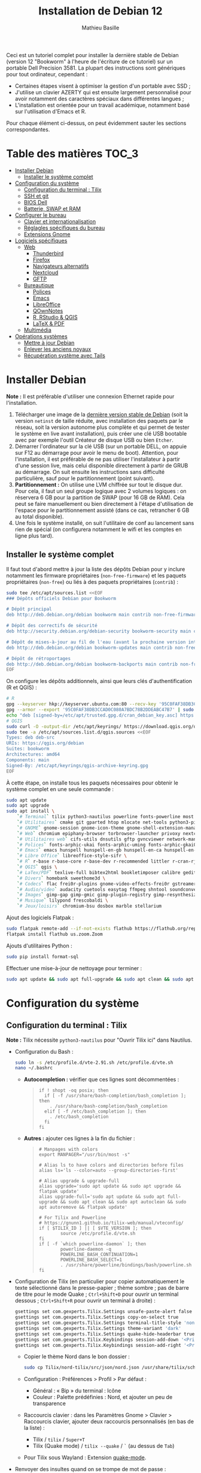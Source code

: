 #+TITLE: Installation de Debian 12
#+AUTHOR: Mathieu Basille


Ceci est un tutoriel complet pour installer la dernière stable de Debian
(version 12 "Bookworm" à l'heure de l'écriture de ce tutoriel) sur un portable
Dell Precision 3581. La plupart des instructions sont génériques pour tout
ordinateur, cependant :

- Certaines étapes visent à optimiser la gestion d'un portable avec SSD ;
- J'utilise un clavier AZERTY qui est ensuite largement personnalisé pour avoir
  notamment des caractères spéciaux dans différentes langues ;
- L'installation est orientée pour un travail académique, notamment basé sur
  l'utilisation d'Emacs et R.

Pour chaque élément ci-dessus, on peut évidemment sauter les sections
correspondantes.


* Table des matières                                       :TOC_3:
- [[#installer-debian][Installer Debian]]
  - [[#installer-le-système-complet][Installer le système complet]]
- [[#configuration-du-système][Configuration du système]]
  - [[#configuration-du-terminal--tilix][Configuration du terminal : Tilix]]
  - [[#ssh-et-git][SSH et git]]
  - [[#bios-dell][BIOS Dell]]
  - [[#batterie-swap-et-ram][Batterie, SWAP et RAM]]
- [[#configurer-le-bureau][Configurer le bureau]]
  - [[#clavier-et-internationalisation][Clavier et internationalisation]]
  - [[#réglagles-spécifiques-du-bureau][Réglagles spécifiques du bureau]]
  - [[#extensions-gnome][Extensions Gnome]]
- [[#logiciels-spécifiques][Logiciels spécifiques]]
  - [[#web][Web]]
    - [[#thunderbird][Thunderbird]]
    - [[#firefox][Firefox]]
    - [[#navigateurs-alternatifs][Navigateurs alternatifs]]
    - [[#nextcloud][Nextcloud]]
    - [[#gftp][GFTP]]
  - [[#bureautique][Bureautique]]
    - [[#polices][Polices]]
    - [[#emacs][Emacs]]
    - [[#libreoffice][LibreOffice]]
    - [[#qownnotes][QOwnNotes]]
    - [[#r-rstudio--qgis][R, RStudio & QGIS]]
    - [[#latex--pdf][LaTeX & PDF]]
  - [[#multimédia][Multimédia]]
- [[#opérations-systèmes][Opérations systèmes]]
  - [[#mettre-à-jour-debian][Mettre à jour Debian]]
  - [[#enlever-les-anciens-noyaux][Enlever les anciens noyaux]]
  - [[#récupération-système-avec-tails][Récupération système avec Tails]]

* Installer Debian

*Note :* Il est préférable d'utiliser une connexion Ethernet rapide pour
l'installation.

1) Télécharger une image de la [[https://www.debian.org/distrib/][dernière version stable de Debian]] (soit la
   version =netinst= de taille réduite, avec installation des paquets par le
   réseau, soit la version autonome plus complète et qui permet de tester le
   système en live avant installation), puis créer une clé USB bootable avec par
   exemple l'outil Créateur de disque USB ou bien =Etcher=.
2) Démarrer l'ordinateur sur la clé USB (sur un portable DELL, on appuie sur F12
   au démarrage pour avoir le menu de boot). Attention, pour l'installation, il
   est préférable de ne pas utiliser l'installateur à partir d'une session live,
   mais celui disponible directement à partir de GRUB au démarrage. On suit
   ensuite les instructions sans difficulté particulière, sauf pour le
   partitionnement (point suivant).
3) *Partitionnement :* On utilise une LVM chiffrée sur tout le disque dur. Pour
   cela, il faut un seul groupe logique avec 2 volumes logiques : on réservera
   6 GB pour la partition de SWAP (pour 16 GB de RAM). Cela peut se faire
   manuellement ou bien directement à l'étape d'utilisation de l'espace pour le
   partitionnement assisté (dans ce cas, retrancher 6 GB au total disponible).
4) Une fois le système installé, on suit l'utilitaire de conf au lancement sans
   rien de spécial (on configurera notamment le wifi et les comptes en ligne
   plus tard).


** Installer le système complet

Il faut tout d'abord mettre à jour la liste des dépôts Debian pour y inclure
notamment les firmware propriétaires (=non-free-firmware=) et les paquets
propriétaires (=non-free=) ou liés à des paquets propriétaires (=contrib=) :

#+begin_src sh
sudo tee /etc/apt/sources.list <<EOF
### Dépôts officiels Debian pour Bookworm

# Dépôt principal
deb http://deb.debian.org/debian bookworm main contrib non-free-firmware  non-free

# Dépôt des correctifs de sécurité
deb http://security.debian.org/debian-security bookworm-security main contrib non-free-firmware  non-free

# Dépôt de mises-à-jour au fil de l'eau (avant la prochaine version intermédiaire)
deb http://deb.debian.org/debian bookworm-updates main contrib non-free-firmware  non-free

# Dépôt de rétroportages
deb http://deb.debian.org/debian bookworm-backports main contrib non-free-firmware  non-free
EOF
#+end_src

On configure les dépôts additionnels, ainsi que leurs clés d'authentification (R
et QGIS) :

#+begin_src sh
# R
gpg --keyserver hkp://keyserver.ubuntu.com:80 --recv-key '95C0FAF38DB3CCAD0C080A7BDC78B2DDEABC47B7'
gpg --armor --export '95C0FAF38DB3CCAD0C080A7BDC78B2DDEABC47B7' | sudo tee /etc/apt/trusted.gpg.d/cran_debian_key.asc
echo "deb [signed-by=/etc/apt/trusted.gpg.d/cran_debian_key.asc] https://cloud.r-project.org/bin/linux/debian bookworm-cran40/" | sudo tee -a /etc/apt/sources.list.d/r.list
# QGIS
sudo curl -O -output-dir /etc/apt/keyrings/ https://download.qgis.org/downloads/qgis-archive-keyring.gpg
sudo tee -a /etc/apt/sources.list.d/qgis.sources <<EOF
Types: deb deb-src
URIs: https://qgis.org/debian
Suites: bookworm
Architectures: amd64
Components: main
Signed-By: /etc/apt/keyrings/qgis-archive-keyring.gpg
EOF
#+end_src

À cette étape, on installe tous les paquets nécessaires pour obtenir le système
complet en une seule commande :

#+begin_src sh
sudo apt update
sudo apt upgrade
sudo apt install \
    `# Terminal` tilix python3-nautilus powerline fonts-powerline most \
    `# Utilitaires` cmake git gparted htop mlocate net-tools python3-pip rename sqlite3 fwupd tlp tlp-rdw localepurge flatpak gnome-software-plugin-flatpak \
    `# GNOME` gnome-session gnome-icon-theme gnome-shell-extension-manager \
    `# Web` chromium epiphany-browser torbrowser-launcher privoxy nextcloud-desktop nautilus-nextcloud \
    `# Utilitaires web` cifs-utils dnsutils gftp gvncviewer network-manager-openconnect-gnome network-manager-vpnc-gnome openfortivpn network-manager-fortisslvpn-gnome revelation rsync screen unison \
    `# Polices` fonts-arphic-ukai fonts-arphic-uming fonts-arphic-gkai00mp fonts-arphic-gbsn00lp fonts-arphic-bkai00mp fonts-arphic-bsmi00lp fonts-baekmuk fonts-bebas-neue fonts-crosextra-carlito fonts-crosextra-caladea fonts-ecolier-court fonts-ecolier-lignes-court fonts-firacode fonts-hack-ttf fonts-linuxlibertine ttf-mscorefonts-installer unifont \
    `# Emacs` emacs hunspell hunspell-en-gb hunspell-en-ca hunspell-en-us hunspell-fr libpoppler-glib-dev ditaa elpa-pdf-tools-server \
    `# Libre Office` libreoffice-style-sifr \
    `# R` r-base r-base-core r-base-dev r-recommended littler r-cran-rjags r-cran-rjava r-cran-rodbc r-cran-tkrplot libgdal-dev libproj-dev libgeos-dev libnetcdf-dev libnode-dev libgsl-dev libgmp-dev libmpfr-dev libcurl4-openssl-dev libssl-dev libxml2-dev libcairo2-dev libxt-dev libmagick++-dev libudunits2-dev libharfbuzz-dev libfribidi-dev libgit2-dev tcl-dev tk-dev opencl-headers \
    `# QGIS` qgis \
    `# LaTex/PDF` texlive-full bibtex2html bookletimposer calibre gedit-latex-plugin gummi impressive ispell latex2rtf latexmk lcdf-typetools libtext-pdf-perl mupdf pdf2djvu pdf2svg pdfarranger pdfchain pdfsam pdftk poppler-utils qpdf xournal \
    `# Divers` homebank sweethome3d \
    `# Codecs` flac frei0r-plugins gnome-video-effects-frei0r gstreamer1.0-plugins-bad gstreamer1.0-plugins-ugly libdvd-pkg vorbis-tools vorbisgain && sudo dpkg-reconfigure libdvd-pkg \
    `# Audio/video` audacity cuetools easytag ffmpeg shntool soundconverter devede gnome-mpv mkvtoolnix pitivi sound-juicer sox subtitleeditor vlc youtube-dl \
    `# Images` gimp-gap gimp-gmic gimp-plugin-registry gimp-resynthesizer gthumb imagemagick inkscape \
    `# Musique` lilypond frescobaldi \
    `# Jeux/loisirs` chromium-bsu dosbox marble stellarium
#+end_src

Ajout des logiciels Flatpak :

#+begin_src sh
  sudo flatpak remote-add --if-not-exists flathub https://flathub.org/repo/flathub.flatpakrepo
  flatpak install flathub us.zoom.Zoom
#+end_src

Ajouts d'utilitaires Python :

#+begin_src sh
  sudo pip install format-sql
#+end_src

Effectuer une mise-à-jour de nettoyage pour terminer :

#+begin_src sh
sudo apt update && sudo apt full-upgrade && sudo apt clean && sudo apt autoclean && sudo apt autoremove && flatpak update
#+end_src


* Configuration du système


** Configuration du terminal : Tilix

*Note :* Tilix nécessite =python3-nautilus= pour "Ouvrir Tilix ici" dans
Nautilus.

- Configuration du Bash :
  #+begin_src sh
    sudo ln -s /etc/profile.d/vte-2.91.sh /etc/profile.d/vte.sh
    nano ~/.bashrc
  #+end_src
  - *Autocompletion :* vérifier que ces lignes sont décommentées :
  #+begin_quote
  : if ! shopt -oq posix; then
  :   if [ -f /usr/share/bash-completion/bash_completion ]; then
  :     . /usr/share/bash-completion/bash_completion
  :   elif [ -f /etc/bash_completion ]; then
  :     . /etc/bash_completion
  :   fi
  : fi
  #+end_quote
  - *Autres :* ajouter ces lignes à la fin du fichier :
  #+begin_quote
  : # Manpages with colors
  : export MANPAGER="/usr/bin/most -s"
  : 
  : # Alias ls to have colors and directories before files 
  : alias ls='ls --color=auto --group-directories-first'
  : 
  : # Alias upgrade & upgrade-full
  : alias upgrade='sudo apt update && sudo apt upgrade && flatpak update'
  : alias upgrade-full='sudo apt update && sudo apt full-upgrade && sudo apt clean && sudo apt autoclean && sudo apt autoremove && flatpak update'
  : 
  : # For Tilix and Powerline
  : # https://gnunn1.github.io/tilix-web/manual/vteconfig/
  : if [ $TILIX_ID ] || [ $VTE_VERSION ]; then
  :         source /etc/profile.d/vte.sh
  : fi
  : if [ -f `which powerline-daemon` ]; then
  :         powerline-daemon -q
  :         POWERLINE_BASH_CONTINUATION=1
  :         POWERLINE_BASH_SELECT=1
  :         . /usr/share/powerline/bindings/bash/powerline.sh
  : fi
  #+end_quote
- Configuration de Tilix (en particulier pour copier automatiquement le texte
  sélectionné dans le presse-papier ; thème sombre ; pas de barre de titre pour
  le mode Quake ; ~Ctrl+Shift+D~ pour ouvrir un terminal dessous ;
  ~Ctrl+Shift+R~ pour ouvrir un terminal à droite) :
  #+begin_src sh
    gsettings set com.gexperts.Tilix.Settings unsafe-paste-alert false
    gsettings set com.gexperts.Tilix.Settings copy-on-select true
    gsettings set com.gexperts.Tilix.Settings terminal-title-style 'none'
    gsettings set com.gexperts.Tilix.Settings theme-variant 'dark'
    gsettings set com.gexperts.Tilix.Settings quake-hide-headerbar true
    gsettings set com.gexperts.Tilix.Keybindings session-add-down '<Primary><Shift>d'
    gsettings set com.gexperts.Tilix.Keybindings session-add-right '<Primary><Shift>r'
  #+end_src
  * Copier le thème Nord dans le bon dossier :
  #+begin_src sh
    sudo cp Tilix/nord-tilix/src/json/nord.json /usr/share/tilix/schemes/
  #+end_src
  * Configuration : Préférences > Profil > Par défaut :
    * Général : « Bip » du terminal : Icône
    * Couleur : Palette prédéfinies : Nord, et ajouter un peu de transparence
  * Raccourcis clavier : dans les Paramètres Gnome > Clavier > Raccourcis clavier, ajouter
    deux raccourcis personnalisés (en bas de la liste) :
    * Tilix / =tilix= / ~Super+T~
    * Tilix (Quake mode) / =tilix --quake= / ~`~ (au dessus de ~Tab~)
  * Pour Tilix sous Wayland : Extension [[https://extensions.gnome.org/extension/1411/quake-mode/][quake-mode]].
- Renvoyer des insultes quand on se trompe de mot de passe :
  #+begin_src sh
    sudo visudo
  #+end_src
  Ajouter cette ligne au début du fichier :
  #+begin_quote
  : Defaults        insults
  #+end_quote


** SSH et git

On crée une paire de clés publiques/privées SSH (pour accès distant SSH,
dont GitHub) :

#+begin_src sh
  ssh-keygen -t ed25519 -C "<email>"
#+end_src

Laisser l'emplacement par défaut puis une phrase de passe vide. On enregistre
cette clé dans l'agent SSH qui s'occupe de gérer les identités :

#+begin_src sh
  ssh-add ~/.ssh/id_ed25519 
#+end_src

Pour GitHub, on copie la nouvelle clé publique dans [[https://github.com/settings/keys][la configuration du compte]],
clé que l'on peut afficher ainsi (copier la ligne complète) :

#+begin_src sh
  cat ~/.ssh/id_ed25519.pub
#+end_src

Tester la connection à GitHub :

#+begin_src sh
  ssh -T git@github.com
#+end_src

Ne pas répondre immédiatement ; comparer la clé affichée avec celles disponibles
[[https://docs.github.com/en/authentication/keeping-your-account-and-data-secure/githubs-ssh-key-fingerprints][sur le site de GitHub]], récupérer celle qui semble correcte et la copier comme
réponse. Si le shell renvoie : "Hi <login>! You've successfully authenticated,
but GitHub does not provide shell access.", c'est que ça a fonctionné.

Pour finir, on copie le fichier =.gitconfig= (du dossier Git) dans le dossier
utilisateur. 


** BIOS Dell

On peut vérifier la version et les détails du BIOS avec :

#+begin_src sh
  sudo dmidecode | less
#+end_src

Dell fournit les mises-à-jour du BIOS via le Linux Vendor Firmware Service
(LVFS via =fwupd=) :

#+begin_src sh
  sudo fwupdmgr get-devices
  sudo fwupdmgr refresh
  sudo fwupdmgr get-updates
  sudo fwupdmgr update
#+end_src

Si la MAJ n'est pas possible (problème d'UEFI), on peut la faire à la main :
- À la date du 2021/07/05, la dernière version disponible du BIOS est [[https://www.dell.com/support/home/fr-fr/drivers/driversdetails?driverid=4dkt5&oscode=biosa&productcode=xps-13-9350-laptop][1.13]]
  (datée de 2020/10/06).
- Après téléchargement, on vérifie les signatures :
  #+begin_quote
: md5sum XPS_9350_1.13.0.exe
: a4baf26b7e21ec1d16232e529b01a13e  XPS_9350_1.13.0.exe
: sha1sum XPS_9350_1.13.0.exe
: 154934618915e1e5734adf2808473fc8a78feb45  XPS_9350_1.13.0.exe
: sha256sum XPS_9350_1.13.0.exe
: a085b7a0fa418db71ca3ba256e67e35129ae1a920e8cd9d45e57e51a27cbe80d  XPS_9350_1.13.0.exe
  #+end_quote
- Copier le fichier sur une clé USB, redémarrer, appuyer sur =F12= pour avoir le
  menu de démarrage, sélectionner "BIOS Flash update" et suivre les
  instructions.

  
** Batterie, SWAP et RAM

- Côté batterie, tout se passe par =TLP=, qui optimise par défaut l'utilisation
  de la batterie pour en préserver la durée de vie, selon les recommandations
  Powertop.

- On utilise =Zswap= pour compresser la mémoire virtuelle en RAM, ce qui permet
  une utilisation plus modérée de la partition de SWAP (utile pour un
  SSD). Zswap peut s'appuyer sur =lz4= pour une compression plus
  performante. Pour cela, on édite le fichier de configuration des modules :
  #+begin_src sh
    sudo nano /etc/initramfs-tools/modules
  #+end_src
  Et on ajoute à la fin :
  #+begin_quote
  : z3fold
  : lz4
  : lz4_compress
  #+end_quote
  Pour que la modification soit prise en compte :
  #+begin_src sh
    sudo update-initramfs -u
  #+end_src
  Puis on active Zswap via GRUB :
  #+begin_src sh
    sudo nano /etc/default/grub
  #+end_src
  Et on ajoute à la suite de la ligne démarrant par
  « GRUB_CMDLINE_LINUX_DEFAULT= » :
  #+begin_quote
  : zswap.enabled=1 zswap.compressor=lz4 zswap.max_pool_percent=25 zswap.zpool=z3fold
  #+end_quote
  Pour que la modification soit prise en compte :
  #+begin_src sh
    sudo update-grub
  #+end_src
  Après redémarrage, on vérifie que tout est bien configuré :
  #+begin_src sh
    grep -R . /sys/module/zswap/parameters
  #+end_src
  Qui devrait retourner :
  #+begin_quote
  : /sys/module/zswap/parameters/same_filled_pages_enabled:Y
  : /sys/module/zswap/parameters/enabled:Y
  : /sys/module/zswap/parameters/max_pool_percent:25
  : /sys/module/zswap/parameters/compressor:lz4
  : /sys/module/zswap/parameters/non_same_filled_pages_enabled:Y
  : /sys/module/zswap/parameters/zpool:z3fold
  : /sys/module/zswap/parameters/accept_threshold_percent:90
  #+end_quote

- Augmenter la taille du volume de swap (à faire dans une session live si besoin
  de réduire =/root=, qui nécessite d'être démontée).
  - On sauvegarde la configuration :
    #+begin_src sh
      sudo vgcfgbackup -f vg-config
    #+end_src
  - On trouve le nom du volume :
    #+begin_src sh
      sudo lvs
    #+end_src
  - Puis on l'éteint [/dev/VG/LV] :
    #+begin_src sh
      sudo swapoff /dev/vgubuntu/swap_1
    #+end_src
  - On récupère de l'espace d'un autre volume (=/root=) :
    #+begin_src sh
      sudo lvresize --resizefs -L-7G /dev/vgubuntu/root
    #+end_src
  - On redimensionne le volume de swap :
    #+begin_src sh
      sudo lvresize -L+7G /dev/vgubuntu/swap_1
    #+end_src
  - On termine en formatant le nouvel espace de swap pour le rendre utilisable :
    #+begin_src sh
      sudo mkswap /dev/vgubuntu/swap_1
    #+end_src
  - Et redémarrer le volume :
    #+begin_src sh
      sudo swapon /dev/vgubuntu/swap_1
    #+end_src
  - On peut vérifier avec :
    #+begin_src sh
      swapon -s
    #+end_src



* Configurer le bureau


** Clavier et internationalisation

- Avoir français (Canada, France) et anglais (Canada, UK, US) dans la liste des
  langues, en mettant le français comme langue par défaut :
  #+begin_src sh
    sudo dpkg-reconfigure locales
  #+end_src
  Sélectionner =en-GB.UTF-8=, =en-US.UTF-8=, =fr-FR.UTF-8= (défaut).
- Enlever les langues qui ne sont plus nécessaires :
  #+begin_src sh
    sudo localepurge
  #+end_src
- [[https://help.ubuntu.com/community/Custom%20keyboard%20layout%20definitions][Disposition du clavier ]]:
  * La liste des caractères et fonctions se trouve à :
    =/usr/include/X11/keysymdef.h=.
  * J'utilise un clavier légèrement personnalisé (basé sur le Français —
    variante), qui inclue des caractères spéciaux (←→²³€—©☆§, etc.), des
    opérateurs mathématiques (±×÷≠≤≥), et les lettres, accents et ponctuation en
    français et espagnol (ÆæÀàÉéÈèÑñŒœÙù «» “” ¡¿, etc.) :
    #+begin_src sh
      sudo mv /usr/share/X11/xkb/symbols/fr /usr/share/X11/xkb/symbols/fr.bkp
      sudo cp Keyboard/keyboard-DELL-Precision-3581_fr /usr/share/X11/xkb/symbols/fr
    #+end_src
  * Puis dans les Paramètres Gnome > Pays et langue, choisir « Français
    (variante) » comme Source de saisie ; ajouter « Grec (étendu) » pour
    l'alphabet grec. Pour changer de clavier à la volée : =Windows+Espace=.


** Réglagles spécifiques du bureau

- Vérifier les applications par défaut (Paramètres > Applications par défaut),
  notamment Firefox, Thunderbird, VLC.
- Vérifier les applications au démarrage avec =Ajustements= (Applications au
  démarrage), notamment QOwnNotes, NextCloud et Fichiers.
- Souris et pavé tactile : Activer =Taper pour cliquer= :
  #+begin_src sh
    gsettings set org.gnome.desktop.peripherals.touchpad tap-to-click true
  #+end_src
- Enlever le « bip » système : Paramètres Gnome > Son, mettre les Sons système
  en silence.
- Raccourcis clavier :
  - Désactiver « Masquer la fenêtre » :
  - Dossier personnel : ~Super+H~
  - Masquer toutes les fenêtres normales : ~Super+D~
  - Enregistrer une capture d'écran dans Images : ~Super+P~
  - Enregistrer la capture d'écran d'une fenêtre dans Images : ~Ctrl+Super+P~
  - Enregistrer la capture d'une partie de l'écran dans Images : ~Shift+Ctrl+Super+P~
  - Enregistrer une courte capture vidéo : ~Super+R~
  - Verrouiller l'écran : ~Ctrl+Échap~
  - Basculer l'état d'agrandissement : ~Super+Return~
  #+begin_src sh
    gsettings set org.gnome.desktop.wm.keybindings minimize ['']
    gsettings set org.gnome.settings-daemon.plugins.media-keys home "['<Super>h']"
    gsettings set org.gnome.desktop.wm.keybindings show-desktop "['<Super>d']"
    gsettings set org.gnome.shell.keybindings screenshot "['<Shift><Super>Print']"
    gsettings set org.gnome.shell.keybindings screenshot-window "['<Super>Print']"
    gsettings get org.gnome.shell.keybindings show-screen-recording-ui ['<Super>R']
    gsettings set org.gnome.settings-daemon.plugins.media-keys screensaver "['<Primary>Escape']"
    gsettings set org.gnome.desktop.wm.keybindings toggle-maximized "['<Super>Return']"
  #+end_src
- Nautilus : Préférences > Vues : Trier les dossiers avant les fichiers
- Calendrier qui affiche le numéro de la semaine :
  #+begin_src sh
    gsettings set org.gnome.desktop.calendar show-weekdate true
  #+end_src
# - Disable the sleep button (mapped to Fn+Insert) [doesn't work?]:
#   #+begin_src sh
#     gsettings set org.gnome.settings-daemon.plugins.power power-button-action "nothing"
#   #+end_src
- Mode nuit : activé au lever/coucher du soleil ; couleur à niveau 1 (échelle
  0–3) ; note : contrôle également le passage au thème sombre si Night theme
  switcher est également installé /!\ On active au passage les services de
  géolocalisation pour avoir les horaires de lever/couchers de soleil /!\ :
  #+begin_src sh
    gsettings set org.gnome.system.location enabled true
    gsettings set org.gnome.settings-daemon.plugins.color night-light-enabled true
    gsettings set org.gnome.settings-daemon.plugins.color night-light-schedule-automatic true
    gsettings set org.gnome.settings-daemon.plugins.color night-light-temperature uint32 3700
  #+end_src
  

** Extensions Gnome

On utilise le Gnome Extension Manager (=gnome-shell-extension-manager=) pour
installer et gérer des extensions Gnome Shell.

[[https://extensions.gnome.org/local/][Liste des extensions]] :
- [[https://extensions.gnome.org/extension/16/auto-move-windows/][Auto Move Windows]] : Firefox sur (2), Fichiers sur (3)
- [[https://extensions.gnome.org/extension/904/disconnect-wifi/][Disconnect Wifi]]
- [[https://extensions.gnome.org/extension/28/gtile/][gTile]] : Changer la taille de grille à 4x2,3x2,4x3
- Night theme switcher : Passe automatiquement du thème clair au thème sombre
  selon les horaires du jour. 
- [[https://extensions.gnome.org/extension/1113/nothing-to-say/][Nothing to say]] : Changer le raccourci pour ~Super+F1~ :
  #+begin_src sh
    dconf write /org/gnome/shell/extensions/nothing-to-say/keybinding-toggle-mute '["<Super>F1"]'
  #+end_src
- [[https://extensions.gnome.org/extension/750/openweather/][OpenWeather]] : Il y a un bug avec le jeu d'icônes (Adwaita) qui est normalement
  corrigé avec l'installation de =gnome-icon-theme=.  Dans les paramètres,
  Agencement : mettre au centre, avec un décalage de 1 (pour l'avoir à droite de
  l'heure) ; Emplacements : ajouter « Pignan ».
- [[https://extensions.gnome.org/extension/1411/quake-mode/][Quake Mode]] : Ajouter Tilix, puis raccourci avec touche au-dessus du Tab
- [[https://extensions.gnome.org/extension/1133/supertab-launcher/][Super+Tab Launcher]] : L'extension n'est plus mise à jour mais fonctionne encore
  sous Gnome 40. Pour cela, éditer le fichier
  =~/.local/share/gnome-shell/extensions/gnome-shell-extension-super-tab-launcher.dsboger@gmail.com/metadata.json=,
  et rajouter "40.0", "40.1", "40.2", "40.3", "40.4", "40.5", "42.0", "42.1",
  "42.2", "42.3", "42.4", "42.5", etc. dans la liste des "shell-version", puis
  relancer Gnome Shell (=Alt+F2 : r=).
- Ubuntu AppIndicators [intégrée] : Utiliser une taille d'icone de 20.


* Logiciels spécifiques

** Web

*** Thunderbird

**** Configuration

- Enlever la barre de titre : Clic droit sur la Barre d'outils > Personnaliser,
  puis décocher « Barre de titre ». Afficher « Icônes », ajouter un espace
  flexible après la boîte de recherche, enlever les boutons Messagerie
  instantanée, Adresses et Etiquettes, déplacer le bouton de Filtre à droite de
  l'espace flexible, ajouter les boutons « Reculer » et « Avancer » dans la
  barre d'outils et Modules complémentaires en haut à droite.
- Discussion avec suivi, triées par date (plus récentes en dernier) pour tous
  les dossiers : Préférences > Général > Éditeur de configuration :
  #+begin_quote
: mailnews.default_sort_order: 1
: mailnews.default_sort_type: 22
: mailnews.thread_pane_column_unthreads: false
  #+end_quote
- Limiter la largeur des messages textes à 80 caractères : Préférences > Général
  > Éditeur de configuration :
  #+begin_quote
: mailnews.wraplength: 80
  #+end_quote
- Dans le panneau des e-mails, enlever Discussion et Lu des colonnes
  affichées. Appliquer ces réglages à tous les dossiers et sous-dossiers de tous
  les comptes.
- Dans Préférences > Vie privée et sécurité, Autoriser le contenu distant dans
  les messages (Allow HTTP Temp s'occupe de bloquer l'HTML).
- Pas de délai dans la popup des pièces jointes : Préférences > Général >
  Éditeur de configuration :
  #+begin_quote
: security.dialog_enable_delay: 0
  #+end_quote
- Dans le calendrier, ajouter un séparateur et le bouton Recherche dans la barre
  d'outils.
- Un bug empêche de redimensionner les panneaux sous Wayland. Pour cela, ouvrir
  une fonction Xorg.
- Pour afficher les quotas IMAP tout le temps (par défaut, uniquement si
  > 75 %) : Préférences > Général >
  Éditeur de configuration :
  #+begin_quote
: mail.quota.mainwindow_threshold.show: 0
  #+end_quote

  
**** [[https://github.com/rafaelmardojai/thunderbird-gnome-theme][Thème GNOME]]

Télécharger le thème :

#+begin_src sh
  cd Ubuntu/Thunderbird
  git clone https://github.com/rafaelmardojai/thunderbird-gnome-theme && cd thunderbird-gnome-theme
  ./scripts/auto-install.sh
#+end_src

Puis le configurer dans =about:config= :
#+begin_quote
: toolkit.legacyUserProfileCustomizations.stylesheets: true
: svg.context-properties.content.enabled: true
: gnomeTheme.activeTabContrast: true
: gnomeTheme.normalWidthTabs: true
#+end_quote

Redémarrer Thunderbird.

Pour les mises-à-jour, on va dans le dossier de profile Thunderbird
(=~/.thunderbird/XXX.default-release=), sous-dossier
=chrome/thunderbird-gnome-theme=, puis on met à jour le dépôt :

#+begin_src sh
  git pull origin master
#+end_src


**** Calendrier

La gestion des calendriers se fait naturellement via Lightning (installé par
défaut dans Thunderbird). Pour envoyer des invitations à des événements :

- Associer le calendrier à l'adresse e-mail pertinente
- Cocher : « Choisir la planification des courriels côté client »

Lorsqu'un événement est créé, inviter des participants se fait via le bouton
dédié (on peut ajouter des e-mails qui sont dans les contacts ou non). À
l'enregistrement de l'événement, une invitation est envoyée par e-mail (du type
à accepter/décliner) ; les réponses sont également traitées comme des e-mails.


**** Extensions

- [[https://addons.thunderbird.net/fr/thunderbird/addon/filelink-nextcloud-owncloud/][*cloud - FileLink for Nextcloud and ownCloud]] : configurer le serveur
  NextCloud dans les Préférences > Rédaction > Pièces jointes
- [[https://addons.thunderbird.net/fr/thunderbird/addon/allow-html-temp/][Allow HTML Temp]]
- [[https://addons.thunderbird.net/fr/thunderbird/addon/birthday-calendar/][Birthday Calendar]]
- [[https://addons.thunderbird.net/fr/thunderbird/addon/cardbook/][CardBook]] : configurer le carnet d'adresse CardDav
- [[https://addons.thunderbird.net/fr/thunderbird/addon/display-mail-user-agent-t/][Display Mail User Agent T]] (désactivé)
- [[https://addons.thunderbird.net/fr/thunderbird/addon/emojiaddin/][Emoji]]
- [[https://addons.thunderbird.net/fr/thunderbird/addon/provider-for-google-calendar/][Fournisseur pour Google Agenda]]
- [[https://addons.thunderbird.net/fr/thunderbird/addon/lookout-fix-version/][LookOut (fix version)]]
- [[https://addons.thunderbird.net/fr/thunderbird/addon/manually-sort-folders/][Manually sort folders]] [Trier manuellement les dossiers] (désactivé)
- [[https://addons.thunderbird.net/fr/thunderbird/addon/msghdr-toolbar-customize/][Message Header Toolbar Customize]] : dans la barre d'outils, « Customize
  Calendar buttons », et enlever les tâches.
- [[https://addons.thunderbird.net/fr/thunderbird/addon/nestedquote-remover/][NestedQuote Remover]]
- Quick Folder Move
- [[https://addons.thunderbird.net/fr/thunderbird/addon/quotecolors/][Quote Colors & Collapse]]
- [[https://addons.thunderbird.net/fr/thunderbird/addon/removedupes/][Remove Duplicate Messages]] [Supprimer les messages en double (Alternatif)]
- [[https://addons.thunderbird.net/fr/thunderbird/addon/send-later-3/][Envoyer Plus Tard]] (désactivé)
- [[https://addons.thunderbird.net/fr/thunderbird/addon/show-inout/][Show InOut]] (désactivé) : réglage des [[https://www.ggbs.de/extensions/ShowInOut_Styles.html][styles]] : 
  #+begin_quote
: toolkit.legacyUserProfileCustomizations.stylesheets: true
  #+end_quote
  Cocher « Sujet » dans les colonnes sélectionnées, ajouter le dossier =chrome=
  avec les PNGs et le fichier =showInOut.css= dans le dossier d'utilisateur
  Thunderbird (=.thunderbird/***.default-release=). Redémarrer Thunderbird.
- [[https://addons.thunderbird.net/fr/thunderbird/addon/signature-switch/][Signature Switch]]


*** Firefox

- Se connecter à Firefox Sync avec un profil vierge : cela synchronisera les
  marques-page, mots de passe, historique, extensions et préférences.
- Dans les Paramètres > Général > Onglets, décocher « Ctrl+Tab fait défiler vos
  onglets en les classant selon leur dernière utilisation ».
- Pas de délai dans la popup des pièces jointes : ouvrir l'éditeur de
  configuration (about:config) :
  #+begin_quote
: security.dialog_enable_delay: 0
  #+end_quote

**** [[https://github.com/rafaelmardojai/firefox-gnome-theme][Thème GNOME]]

Télécharger le thème :

#+begin_src sh
  cd Ubuntu/Firefox
  git clone https://github.com/rafaelmardojai/firefox-gnome-theme/ && cd firefox-gnome-theme
  ./scripts/install.sh -f ~/snap/firefox/common/.mozilla/firefox
#+end_src

Puis le configurer dans =about:config= :
#+begin_quote
: toolkit.legacyUserProfileCustomizations.stylesheets: true
: svg.context-properties.content.enabled: true
: gnomeTheme.hideSingleTab: true
: gnomeTheme.activeTabContrast: true
: ui.useOverlayScrollbars: true
#+end_quote

Redémarrer Firefox. Pour coller au visuel Gnome global, on ajoute le bouton de
nouvel onglet à gauche et celui du panneau latéral à droite.

Pour les mises-à-jour, on va dans le dossier de profile Firefox
(=~/snap/firefox/common/.mozilla/firefox/XXX.default=), sous-dossier
=chrome/firefox-gnome-theme=, puis on met à jour le dépôt :

#+begin_src sh
  git pull origin master
#+end_src


**** Extensions :

*Correction orthographique :*

- [[https://addons.mozilla.org/fr/firefox/addon/dictionnaire-fran%C3%A7ais1/][Dictionnaire français]] : Dictionnaire orthographique pour la langue française
  (requis à cause du confinement du snap).

*Vie privée :*

- ClearURLs : Retirer les espions dans les adresses Internet. (semble redondant
  avec Search Engine Ad Remover ci-dessous pour Google)
- Cookie AutoDelete : Contrôlez vos fichiers témoins ! Supprimez automatiquement
  les fichiers témoins non utilisés de vos onglets fermés tout en gardant ceux
  que vous voulez.
- Decentraleyes : Protège du pistage lié aux diffuseurs de contenus
  « gratuits », centralisés.
- HTTPS Everywhere : Chiffrez la Toile ! Utilisez automatiquement la sécurité
  HTTPS avec de nombreux sites.
- Privacy Badger : Privacy Badger apprend automatiquement à bloquer les
  traqueurs invisibles.
- Search Engine Ad Remover : Removes ads when searching using Google, Bing,
  DuckDuckGo, StartPage and Ask!
- Smart Referer : Des référents intelligents partout !

*Autres :*

- Bitwarden : Un gestionnaire de mots de passe sécurisé et gratuit pour tous vos
  appareils.
- Flagfox : Affiche un drapeau selon la localisation du serveur courant
- Firefox Multi-Account Containers
- I still don't care about cookies : Get rid of cookie warnings from almost all
  websites! (community version of I don't care about cookies)
- Intégration à GNOME Shell : Cette extension permet l'intégration à GNOME Shell
  et aux extensions correspondantes du dépôt https://extensions.gnome.org
- Nuke Anything : Permet la suppression de n'importe quel element de la page via
  le menu contextuel.
- Sci-Hub X Now! : Free access to academic papers with just a single click via
  sci-hub!
- Simple Tab Groups
- Textarea Cache : Allows to save automatically the content in a text input
  field. Régler "auto clear old cache" sur 15 jours.

*YouTube et vidéos :*

- [[https://addons.mozilla.org/en-US/firefox/addon/adblock-for-youtube/][AdBlocker for YouTube™]]
- Easy Youtube Video Downloader Express

*Désactivées :*

- User-Agent Switcher and Manager : Spoof websites trying to gather information
  about your web navigation to deliver distinct content you may not want
- Video DownloadHelper : Download Videos from the Web

Conserver uniquement Bitwarden dans la barre des outils.


**** Moteurs de recherche

Le plus simple est de le faire à la main. Pour enlever les moteurs de recherche
des moteurs proposés dans la barre d'adresse, ça se passe dans les Paramètres >
Recherche > Raccourcis de recherche, et on décoche ceux qu'on ne veut pas. Pour
en rajouter (au format OpenSearch), on visite simplement la page que l'on
souhaite, puis on clique sur le =+= de la barre d'adresse. 

Voici la liste que je conserve : 
- Google [par défaut ; mot-clé @google]
- Wikipedia (fr) [mot-clé : @wp]
- Wikipedia (en) [installé ; mot-clé : @wpen]
- [[https://packages.ubuntu.com/search?keywords=test&searchon=names&suite=all&section=all][Packages Ubuntu]] [installé directement via le formulaire de recherche de la
  page, mot-clé : @ubuntu]


*** Navigateurs alternatifs

L'installation propose Chromium (version libre de Google Chrome), Epiphany
(navigateur GNOME), Tor Browser (navigation anonyme, en conjonction avec
=privoxy=).


*** Nextcloud

On configure l'app avec les bons identifiants, et on sélectionne ce que l'on
veut synchroniser et où (je choisis pour ma part =Public=) ; dans les
Paramètres, on coche « Lancer au démarrage » et « Utiliser les icônes
monochrome ».

Le paquet =nautilus-nextcloud= assure une intégration complète dans Nautilus
(icônes de synchronisation, lien de partage, partage avec d'autres utilisateurs,
…).


*** GFTP

Pour GTFP, on copie ensuite le fichier `bookmarks` du dossier `GFTP` dans le
dossier de configuration créé après la première utilisation de GFTP (`~/.gftp`).



** Bureautique


*** Polices

- Utiliser =Ajustements= pour changer la police de Texte à chasse fixe à « Hack
  Regular 11 ».
- [[https://wiki.debian.org/SubstitutingCalibriAndCambriaFonts][Alternatives pour Calibri/Cambria]] (polices MS) : Carlito and Caladea. Une fois
  ces polices installées, dans ffice : Outils > Options > LibreOffice >
  Polices, cocher « Appliquer la table de remplacement » avec une règle de
  remplacement pour chaque police (Calibri → Carlito, Cambria →
  Caladea). Laisser « Toujours » et « Écran uniquement » décochés.
- Pour installer des polices TrueType (=.ttf=), simplement les copier dans
  =~/.fonts/~ (créer le dossier au besoin).

*** Emacs

Cloner ma configuration [[https://github.com/basille/.emacs.d][disponible sur GitHub]] :

#+begin_src sh
git clone git@github.com:basille/.emacs.d ~/.emacs.d/
#+end_src

Ouvrir Emacs, qui va installer tout un ensemble de packages et
s'auto-configurer. Si besoin, relancer Emacs plusieurs fois jusqu'à ce que tous
les packages soient installés.


*** LibreOffice

On choisit le style d'icônes =Sifr= dans les options (Outils > Options >
LibreOffice > Affichage).


*** QOwnNotes

(check Iotas et Joplin)

QOwnNotes permet de gérer des notes au format Markdown ; avantage non
négligeable, il permet de travailler sur des notes synchronisées via
NextCloud. Pour l'installer :

https://www.qownnotes.org/fr/installation/debian.html

On utilise une interface minimale, sans barre de menu ni barre de statut
(Fenêtre > Afficher, =Ctrl+Shift+M= pour retrouver le menu), sans les barres
d'outils de chiffrement, de fenêtres et quitter (Fenêtre > Barres d'outils), et
on rajoute le panneau de navigation (Fenêtre > Panneaux). 

Dans Note > Préférences :

- Commencer par configurer NextCloud pour les notes partagées ;
- Dans Dossiers de notes, cocher « Utiliser les sous-dossiers » ;
- Dans Interface, cocher « Activer l'icône de l'application et l'icône de la barre des tâches en mode sombre », « Afficher l'icône de la barre d'état système », et « Utiliser le thème d'icônes interne plutôt que celui du système » ; 
- Dans Panneaux, cocher « Trier > Alphabétique » (Panneau de la liste de notes)
  et « Masquer la barre de recherche d'éléments de navigation » (Panneau de
  navigation).
- Dans Barre d'outils, enlever « Afficher la liste des tâches » ;
- Dans Général, décocher « Ouvrir la dernière note consultée au démarrage » ;

Mes préférences exportées sont disponibles dans le dossier =QOwnNotes=.


*** R, RStudio & QGIS


**** R

Cloner [[https://github.com/basille/R][ma configuration de R]] : 

#+begin_src sh
git clone git@github.com:basille/R-site.git ~/.R-site
ln -s ~/.R-site/.Rprofile ~/.Rprofile
ln -s ~/.R-site/.Renviron ~/.Renviron
mkdir ~/.R-site/site-library
#+end_src

L'installation des packages que j'ai sélectionnés se fait via la fonction
=install.selected()= :

- spatiaux
- adehabitat et al.
- tidyverse
- plotting
- data
- others


**** RStudio

RStudio n'est malheureusement pas disponible directement dans les dépôts
Ubuntu. On passe donc par le [[https://posit.co/download/rstudio-desktop/#download][site de RStudio]], où l'on peut télécharger le
dernier =.deb= (pour RStudio Desktop 2023.09.1-497 au moment de l'écriture),
puis l'installer avec par exemple :

#+begin_src sh
wget -P RStudio/ https://download1.rstudio.org/electron/focal/amd64/rstudio-2023.09.1-494-amd64.deb
sudo apt install -f ./RStudio/rstudio-2023.09.1-494-amd64.deb
#+end_src

Si besoin, regarder du côté des « [[https://dailies.rstudio.com/rstudio/spotted-wakerobin/desktop/jammy/][dailies]] » en cas de problème de dépendances
non résolues.

Il faut ensuite penser à le mettre à jour régulièrement.

# (RStudio has a tendancy to mess a bit with file associations, so it
# might be necessary to clean that after if RStudio is not supposed to
# be the default R editor; as a matter of fact, if it is the case, it is
# the easiest way to associate =.R= or =.Rmd= files to any editor, while
# keeping the association to Gedit for plain text documents)

# RStudio is provided with its own version of Pandoc, but it seems to
# come [[https://github.com/rstudio/rmarkdown/issues/867][with potential problems]]. The easiest way to overcome this is
# simply to rename the Pandoc executable provided by RStudio (requests
# will then fallback on the system Pandoc):

#   : sudo mv /usr/lib/rstudio/bin/pandoc/pandoc /usr/lib/rstudio/bin/pandoc/pandoc.bkp

# Retina) and may look very tiny in this case.
# Note that RStudio is not adapted to very high resolution (for instance


**** QGIS

On suit les [[https://www.qgis.org/fr/site/forusers/alldownloads.html#debian-ubuntu][instructions officielles pour Debian/Ubuntu]], puis on lance QGIS et
on installer les extensions suivantes (Extensions > Gérer/Installer les
extensions) :

- DB Manager
- QuickMapServices
- TimeManager


*** LaTeX & PDF

Pour installer un environnement LaTeX complet, on utilise la distribution TeX
Live (version 2022), ainsi qu'un certain nombre d'utilitaires PDF

- Pour qu'Evince puisse correctement lancer des liens (URLs) dans les PDFs, il
  faut court-circuiter AppArmor :
#+begin_src sh
sudo apt install apparmor-utils
sudo aa-disable /usr/bin/evince
#+end_src
- On retrouve =biblatex= dans le paquet =texlive-bibtex-extra= (installé avec
=texlive-full=) ; =pdfjam= dans le paquet =texlive-extra-utils= (installé avec
=texlive-full=) ; et =pdfmanipulate= dans le paquet =calibre=.
- Pour lier le fichier BibTex principal à l'installation LaTex. On vérifie d'abord :
#+begin_src sh
  kpsewhich -show-path=.bib
#+end_src
  qui devrait inclure :
  =/home/<user>/.texlive2022/texmf-var/bibtex/bib//=. L'astuce est alors de
  créer dans ce dossier un lien vers le dossier de la bibliographie principale :
#+begin_src sh
  mkdir -p ~/.texlive2022/texmf-var/bibtex/bib
  ln -s ~/Work/Biblio/ ~/.texlive2022/texmf-var/bibtex/bib
#+end_src
- Pour installer un paquet LaTeX (e.g. =moderncv=) :
#+begin_src sh
  sudo nano /etc/texmf/texmf.d/03local.cnf
#+end_src
Et on y ajoute :
  #+begin_quote
  TEXMFHOME = ~/.texlive2022/texmf
  #+end_quote
  Avant de mettre à jour la configuration LaTeX :
#+begin_src sh
  sudo update-texmf
#+end_src
  On vérifie avec :
#+begin_src sh
  kpsewhich --var-value TEXMFHOME
#+end_src
  Copier le paquet dans =~/.texlive2022/texmf/tex/latex/= et compléter
  l'installation si nécessaire :
#+begin_src sh
  latex moderntimeline.ins
  latex moderntimeline.dtx
#+end_src
- Pour installer une police LaTeX : copier la police dans
  =~/.texlive2016.d/texmf/fonts/truetype/=, puis mettre à jour l'index TeX :
#+begin_src sh
  sudo texhash
#+end_src



** Multimédia

- *ImageMagick* ([[https://askubuntu.com/questions/1181762/imagemagickconvert-im6-q16-no-images-defined][sécurité PDF]]) :
#+begin_src sh
  sudo sed -i_bak \
       's/rights="none" pattern="PDF"/rights="read | write" pattern="PDF"/' \
       /etc/ImageMagick-6/policy.xml
#+end_src

- Lecture de DVDs :
#+begin_src sh
  sudo dpkg-reconfigure libdvd-pkg
#+end_src

- *Chromium BSU* est un bon gros /shoot'em up/ qui défoule bien ; *DOSBox* un
  émulateur DOS pour jouer aux [[https://abandonware-france.org/][abandonwares]] ; *Marble* est un globe terrestre à
  la Google Earth ; *Stellarium* est un planétarium.


***************************************************


* Opérations systèmes


** Mettre à jour Debian

===================================================

La procédure est très simple :

1) On préférera une connexion filaire pour plus de rapidité de
   téléchargement. On s'assure d'avoir un système complètement à jour, et
   d'avoir effectué une sauvegarde complète de celui-ci.

2) On vérifie la version d'Ubuntu et s'il y a une mise-à-jour disponible :

#+begin_src sh
  lsb_release -a
  do-release-upgrade --check-dist-upgrade-only
#+end_src

3) Si on utilise une LTS, il faut passer la variable =Prompt= à =normal= (au
   lieu de =lts=) en bas de =/etc/update-manager/release-upgrades=.

4) On lance la MAJ en répondant aux questions posées :

#+begin_src sh
  do-release-upgrade
#+end_src

5) On réactive les dépôts de logiciels tiers dans =/etc/apt/sources.list.d=, par
   exemple via « Logiciels et mises-à-jour » (« Autres logiciels », chercher
   ceux indiqués « désactivé pour la mise à niveau vers hirsute »).

6) On vérifie finalement la version d'Ubuntu :

#+begin_src sh
  lsb_release -a
#+end_src

===================================================


** Enlever les anciens noyaux

Les noyaux peuvent s'accumuler au cours des mises-à-jour. On commence par
vérifier la version utilisée :

#+begin_src sh
  uname -r 
#+end_src

et la liste des noyaux installés :

#+begin_src sh
  dpkg --list | egrep -i --color 'linux-image|linux-headers'
#+end_src

On peut ensuite enlever les noyaux qui ne sont plus nécessaires (on gardera le
noyaux actuel et le précédent) :

#+begin_src sh
  sudo apt purge linux-image-XXX
#+end_src

où =XXX= donne le numéro de version. On termine par mettre à jour GRUB :

#+begin_src sh
  sudo update-grub2
#+end_src


** Récupération système avec Tails

On créé ici un système Live USB afin de monter le système de fichiers et d'y
apporter les modifications nécessaires. Une solution est le système [[https://tails.boum.org/index.en.html][Tails]] live
OS, orienté sécurité et vie privée (toujours bon à avoir sur une clé USB) : pour
[[https://tails.boum.org/install/expert/usb-overview/index.en.html][installer Tails sur une clé USB]].

Quand la clé est prête, on démarre l'ordinateur dessus. Il faut penser à mettre
un mot de passe =root= à l'écran de démarrage (vérifier dans les options). Il
faut ensuite monter la partition chiffrée, ce que l'on peut faire en ligne de
commande :

#+begin_src sh
  sudo lsblk
#+end_src

On regarde ce qui ressemble à :

#+begin_quote
  : nvme0n1     … 238.5G … disk
  : ├─nvme0n1p1 …   243M … part	
  : ├─nvme0n1p2 …     1K … part
  : └─nvme0n1p5 … 238.2G … part
#+end_quote

On nomme le volume chiffré =crypt= et on y accède ainsi :

#+begin_src sh
  sudo modprobe dm-crypt
  sudo cryptsetup luksOpen /dev/nvme0n1p5 crypt
#+end_src

Il faut alors rentrer la phrase de passe du volume ET le mot de passe =root= de
Tails. On obtient :

#+begin_src sh
  sudo lsblk
#+end_src
#+begin_quote
  : nvme0n1     … 238.5G … disk
  : ├─nvme0n1p1 …   243M … part	
  : ├─nvme0n1p2 …     1K … part
  : └─nvme0n1p5 … 238.2G … part
  :   └─crypt   … 238.2G … crypt
#+end_quote

Le volume chiffré est désormais visible, il nous faut activer le volume
d'intérêt :

#+begin_src sh
  sudo modprobe dm-mod
  sudo vgscan
#+end_src
#+begin_quote
  : Found volume group "mablap2-vg" using metadata type lvm2
#+end_quote
#+begin_src sh
  sudo vgchange -a y mablap2-vg
#+end_src 
#+begin_quote
  : 3 logical volume(s) in volume group "mablap2-vg" now active
#+end_quote

La dernière étape est de regarder les partitions à l'intérieur du volume et de
monter ce qui est nécessaire (par exemple, la partition =/root=) :
#+begin_src sh
  sudo lvscan
  sudo vgchange -a y mablap2-vg
#+end_src 
#+begin_quote
  : ACTIVE  '/dev/mablap2-vg/root' [27.94 GiB] inherit
  : ACTIVE  '/dev/mablap2-vg/swap' [7.61 GiB] inherit
  : ACTIVE  '/dev/mablap2-vg/home' [202.68 GiB] inherit
#+end_quote
#+begin_src sh
  sudo mkdir /media/root
  sudo mount /dev/mablap-vg/root /media/root
  cd /media/root
  ls
#+end_src 
#+begin_quote
  : bin boot etc …
#+end_quote

Le système est prêt pour les modifications. Une fois terminé, on ferme tout
avant de quitter Tails :

#+begin_src sh
  sudo umount /media/root
  sudo vgchange -a n mablap2-vg 
  sudo cryptsetup luksClose crypt
#+end_src 
